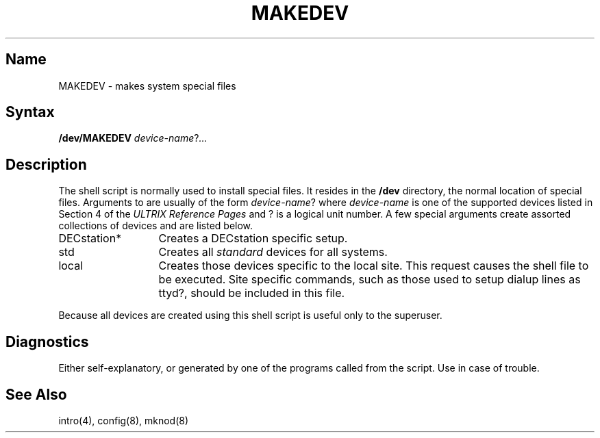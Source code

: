 .\" SCCSID: @(#)MAKEDEV.8	2.1	3/10/87
.TH MAKEDEV 8 RISC
.UC 4
.SH Name
MAKEDEV \- makes system special files
.SH Syntax
.B /dev/MAKEDEV
.IR device-name ? ...
.SH Description
.NXR "MAKEDEV command" "making special files"
The 
.PN MAKEDEV
shell script is normally used to install
special files. It resides in the 
.B /dev
directory, the normal location of special files.
Arguments to 
.PN MAKEDEV 
are usually of the form
.IR device-name ?
where
.I device-name
is one of the supported devices listed in Section 4 of the
.I "ULTRIX Reference Pages"
and ? is a logical unit number.  A few
special arguments create assorted collections of devices and are
listed below.
.IP DECstation* 13
Creates a DECstation specific setup. 
.IP std
Creates all
.I standard
devices for all systems.
.IP local
Creates those devices specific to the local site.  This
request causes the shell file
.PN /dev/MAKEDEV.local
to be executed.  Site specific commands, such as those
used to setup dialup lines as ttyd?, should be included
in this file.
.PP
Because all devices are created using
.MS mknod 8 ,
this shell script is useful only to the superuser.
.SH Diagnostics
Either self-explanatory, or generated by one of the programs
called from the script.  Use 
.PN "sh -x MAKEDEV "
in case of trouble.
.SH See Also
intro(4),
config(8),
mknod(8)
